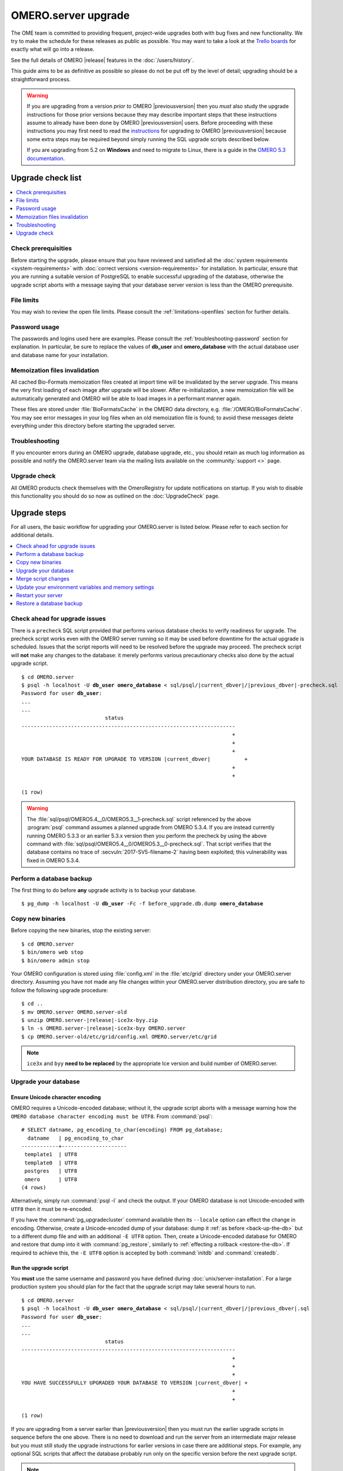 OMERO.server upgrade
====================

The OME team is committed to providing frequent, project-wide upgrades both
with bug fixes and new functionality. We try to make the schedule for these
releases as public as possible. You may want to take a look at the `Trello
boards <https://trello.com/b/4EXb35xQ/getting-started>`_ for exactly what will
go into a release.

See the full details of OMERO |release| features in the :doc:`/users/history`.

This guide aims to be as definitive as possible so please do not be put off by
the level of detail; upgrading should be a straightforward process.

.. warning::

    If you are upgrading from a version *prior to* OMERO
    |previousversion| then you *must* also study the upgrade
    instructions for those prior versions because they may describe
    important steps that these instructions assume to already have been
    done by OMERO |previousversion| users. Before proceeding with these
    instructions you may first need to read the `instructions
    <https://docs.openmicroscopy.org/latest/omero5.3/sysadmins/server-upgrade.html>`_
    for upgrading *to* OMERO |previousversion| because some extra steps
    may be required beyond simply running the SQL upgrade scripts
    described below.
    
    If you are upgrading from 5.2 on **Windows** and need to migrate to Linux,
    there is a guide in the `OMERO 5.3 documentation <http://docs.openmicroscopy.org/latest/omero5.3/sysadmins/windows-migration.html>`_.

Upgrade check list
------------------

.. contents::
    :local:
    :depth: 1

Check prerequisities
^^^^^^^^^^^^^^^^^^^^

Before starting the upgrade, please ensure that you have reviewed and
satisfied all the :doc:`system requirements <system-requirements>` with
:doc:`correct versions <version-requirements>` for installation. In
particular, ensure that you are running a suitable version of PostgreSQL
to enable successful upgrading of the database, otherwise the upgrade
script aborts with a message saying that your database server version is
less than the OMERO prerequisite.

File limits
^^^^^^^^^^^

You may wish to review the open file limits. Please consult the
:ref:`limitations-openfiles` section for further details.

Password usage
^^^^^^^^^^^^^^

The passwords and logins used here are examples. Please consult the
:ref:`troubleshooting-password` section for explanation. In particular, be
sure to replace the values of **db_user** and **omero_database** with the
actual database user and database name for your installation.

Memoization files invalidation
^^^^^^^^^^^^^^^^^^^^^^^^^^^^^^

All cached Bio-Formats memoization files created at import time will be
invalidated by the server upgrade. This means the very first loading of each
image after upgrade will be slower. After re-initialization, a new memoization
file will be automatically generated and OMERO will be able to load images in
a performant manner again.

These files are stored under :file:`BioFormatsCache` in the OMERO data
directory, e.g. :file:`/OMERO/BioFormatsCache`. You may see error messages in
your log files when an old memoization file is found; to avoid these messages
delete everything under this directory before starting the upgraded server.

Troubleshooting
^^^^^^^^^^^^^^^

If you encounter errors during an OMERO upgrade, database upgrade, etc., you
should retain as much log information as possible and notify the OMERO.server
team via the mailing lists available on the :community:`support <>`
page.

Upgrade check
^^^^^^^^^^^^^

All OMERO products check themselves with the OmeroRegistry for update
notifications on startup. If you wish to disable this functionality you should
do so now as outlined on the :doc:`UpgradeCheck` page.

Upgrade steps
-------------

For all users, the basic workflow for upgrading your OMERO.server is listed
below. Please refer to each section for additional details.

.. contents::
    :local:
    :depth: 1

Check ahead for upgrade issues
^^^^^^^^^^^^^^^^^^^^^^^^^^^^^^

There is a ``precheck`` SQL script provided that performs various database
checks to verify readiness for upgrade. The precheck script works even
with the OMERO server running so it may be used before downtime for the
actual upgrade is scheduled. Issues that the script reports will need to
be resolved before the upgrade may proceed. The precheck script will
**not** make any changes to the database: it merely performs various
precautionary checks also done by the actual upgrade script.

.. parsed-literal::

    $ cd OMERO.server
    $ psql -h localhost -U **db_user** **omero_database** < sql/psql/|current_dbver|/|previous_dbver|-precheck.sql
    Password for user **db_user**:
    ...
    ...
                               status
    ---------------------------------------------------------------------
                                                                        +
                                                                        +
                                                                        +
    YOUR DATABASE IS READY FOR UPGRADE TO VERSION |current_dbver|           +
                                                                        +
                                                                        +

    (1 row)


.. warning::

   The :file:`sql/psql/OMERO5.4__0/OMERO5.3__1-precheck.sql` script
   referenced by the above :program:`psql` command assumes a planned
   upgrade from OMERO 5.3.4. If you are instead currently running OMERO
   5.3.3 or an earlier 5.3.x version then you perform the precheck by
   using the above command with
   :file:`sql/psql/OMERO5.4__0/OMERO5.3__0-precheck.sql`. That script
   verifies that the database contains no trace of
   :secvuln:`2017-SV5-filename-2` having been exploited; this
   vulnerability was fixed in OMERO 5.3.4.

.. _back-up-the-db:

Perform a database backup
^^^^^^^^^^^^^^^^^^^^^^^^^

The first thing to do before **any** upgrade activity is to backup your
database.

.. parsed-literal::

    $ pg_dump -h localhost -U **db_user** -Fc -f before_upgrade.db.dump **omero_database**


Copy new binaries
^^^^^^^^^^^^^^^^^

Before copying the new binaries, stop the existing server::

    $ cd OMERO.server
    $ bin/omero web stop
    $ bin/omero admin stop

Your OMERO configuration is stored using :file:`config.xml` in the
:file:`etc/grid` directory under your OMERO.server directory. Assuming you
have not made any file changes within your OMERO.server distribution
directory, you are safe to follow the following upgrade procedure:

.. parsed-literal::

    $ cd ..
    $ mv OMERO.server OMERO.server-old
    $ unzip OMERO.server-|release|-ice3x-byy.zip
    $ ln -s OMERO.server-|release|-ice3x-byy OMERO.server
    $ cp OMERO.server-old/etc/grid/config.xml OMERO.server/etc/grid

.. note::
    ``ice3x`` and ``byy`` **need to be replaced** by the appropriate Ice
    version and build number of OMERO.server.

.. _upgradedb:

Upgrade your database
^^^^^^^^^^^^^^^^^^^^^

.. only:: point_release

    .. warning::
        This section only concerns users upgrading from a |previousversion| or
        earlier server. If upgrading from a |version| server, you do not need
        to upgrade the database.

Ensure Unicode character encoding
"""""""""""""""""""""""""""""""""

OMERO requires a Unicode-encoded database; without it, the upgrade
script aborts with a message warning how the ``OMERO database character
encoding must be UTF8``. From :command:`psql`::

  # SELECT datname, pg_encoding_to_char(encoding) FROM pg_database;
    datname   | pg_encoding_to_char
  ------------+---------------------
   template1  | UTF8
   template0  | UTF8
   postgres   | UTF8
   omero      | UTF8
  (4 rows)

Alternatively, simply run :command:`psql -l` and check the output. If
your OMERO database is not Unicode-encoded with ``UTF8`` then it must be
re-encoded.

If you have the :command:`pg_upgradecluster` command available then its
``--locale`` option can effect the change in encoding. Otherwise,
create a Unicode-encoded dump of your database: dump it :ref:`as before
<back-up-the-db>` but to a different dump file and with an additional
``-E UTF8`` option. Then, create a Unicode-encoded database for
OMERO and restore that dump into it with :command:`pg_restore`,
similarly to :ref:`effecting a rollback <restore-the-db>`. If required
to achieve this, the ``-E UTF8`` option is accepted by both
:command:`initdb` and :command:`createdb`.

Run the upgrade script
""""""""""""""""""""""

You **must** use the same username and password you have defined during
:doc:`unix/server-installation`. For a large production system you
should plan for the fact that the upgrade script may take several hours
to run.

.. parsed-literal::

    $ cd OMERO.server
    $ psql -h localhost -U **db_user** **omero_database** < sql/psql/|current_dbver|/|previous_dbver|.sql
    Password for user **db_user**:
    ...
    ...
                               status
    ---------------------------------------------------------------------
                                                                        +
                                                                        +
                                                                        +
    YOU HAVE SUCCESSFULLY UPGRADED YOUR DATABASE TO VERSION |current_dbver| +
                                                                        +
                                                                        +

    (1 row)


If you are upgrading from a server earlier than |previousversion| then
you must run the earlier upgrade scripts in sequence before the one
above. There is no need to download and run the server from an
intermediate major release but you must still study the upgrade
instructions for earlier versions in case there are additional steps.
For example, any optional SQL scripts that affect the database probably
run only on the specific version before the next upgrade script.

.. note::

   If you perform the database upgrade using *SQL shell*, make sure you are
   connected to the database using **db_user** before running the script. See
   :forum:`this forum thread <viewtopic.php?f=5&t=7778>` for more information.

.. warning::

   The :file:`sql/psql/OMERO5.4__0/OMERO5.3__1.sql` script referenced by
   the above :program:`psql` command assumes upgrade from OMERO 5.3.4.
   If you are instead currently running OMERO 5.3.3 or an earlier 5.3.x
   version then you upgrade the database directly to OMERO 5.4.0 by
   using the above command with
   :file:`sql/psql/OMERO5.4__0/OMERO5.3__0.sql`.

Remove the guest user password (optional)
"""""""""""""""""""""""""""""""""""""""""

If a password was set on the `guest` user to work around
:secvuln:`2017-SV4-guest-user` then you may now wish to remove it so
that a correct password is not needed to log in as that user:

.. parsed-literal::

    $ psql -h localhost -U **db_user** **omero_database** < sql/psql/|current_dbver|/allow-guest-user-without-password.sql

This can be done at any time during the OMERO 5.4 series.

Optimize an upgraded database (optional)
""""""""""""""""""""""""""""""""""""""""

After you have run the upgrade script, you may want to optimize your
database which can both save disk space and speed up access times.

.. parsed-literal::

    $ psql -h localhost -U **db_user** **omero_database** -c 'VACUUM FULL VERBOSE ANALYZE;'

Merge script changes
^^^^^^^^^^^^^^^^^^^^

If any new official scripts have been added under ``lib/scripts`` or if
you have modified any of the existing ones, then you will need to backup
your modifications. Doing this, however, is not as simple as copying the
directory over since the core developers will have also improved these
scripts. In order to facilitate saving your work, we have turned the
scripts into a Git submodule which can be found at
`<https://github.com/ome/scripts>`_.

For further information on managing your scripts, refer to
:doc:`installing-scripts`. If you require help, please contact the OME
developers.

Update your environment variables and memory settings
^^^^^^^^^^^^^^^^^^^^^^^^^^^^^^^^^^^^^^^^^^^^^^^^^^^^^

Environment variables
"""""""""""""""""""""

If you changed the directory name where the |release| server code
resides, make sure to update any system environment variables. Before
restarting the server, make sure your :envvar:`PATH` and
:envvar:`PYTHONPATH` system environment variables are pointing to the
new locations.

JVM memory settings
"""""""""""""""""""

Your memory settings should be copied along with :file:`etc/grid/config.xml`,
but you can check the current settings by running :program:`omero admin jvmcfg`.
See :ref:`jvm_memory_settings` for more information.

Restart your server
^^^^^^^^^^^^^^^^^^^

-  Following a successful database upgrade, you can start the server.

   .. parsed-literal::

       $ cd OMERO.server
       $ bin/omero admin start

-  If anything goes wrong, please send the output of
   :program:`omero admin diagnostics` to
   ome-users@lists.openmicroscopy.org.uk.

.. _restore-the-db:

Restore a database backup
^^^^^^^^^^^^^^^^^^^^^^^^^

If the upgraded database or the new server version do not work for you,
or you otherwise need to rollback to a previous database backup, you may
want to restore a database backup. To do so, create a new database,

.. parsed-literal::

    $ createdb -h localhost -U postgres -E UTF8 -O **db_user** omero_from_backup

restore the previous archive into this new database,

::

    $ pg_restore -Fc -d omero_from_backup before_upgrade.db.dump

and configure your server to use it.

::

    $ bin/omero config set omero.db.name omero_from_backup

